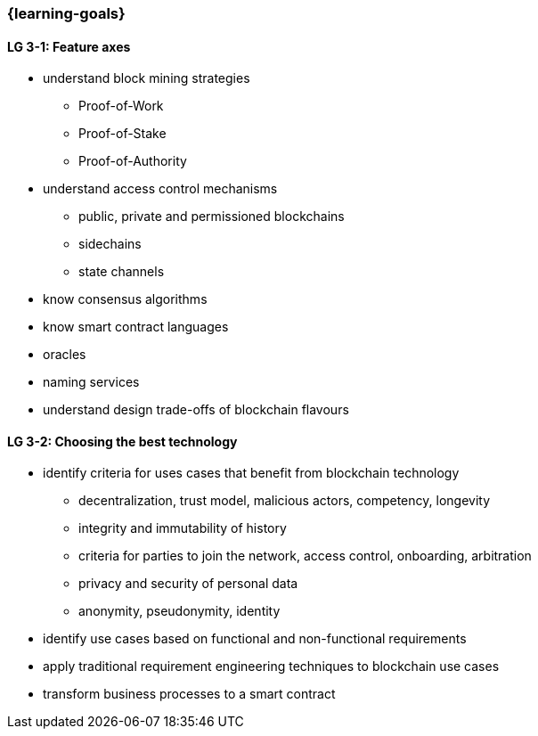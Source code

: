 === {learning-goals}

// tag::DE[]
// end::DE[]

// tag::EN[]
[[LG-3-1]]
==== LG 3-1: Feature axes

* understand block mining strategies
** Proof-of-Work
** Proof-of-Stake
** Proof-of-Authority
* understand access control mechanisms
** public, private and permissioned blockchains
** sidechains
** state channels
* know consensus algorithms
* know smart contract languages
* oracles
* naming services
* understand design trade-offs of blockchain flavours

[[LG-3-2]]
==== LG 3-2: Choosing the best technology

* identify criteria for uses cases that benefit from blockchain technology
** decentralization, trust model, malicious actors, competency, longevity
** integrity and immutability of history
** criteria for parties to join the network, access control, onboarding, arbitration
** privacy and security of personal data
** anonymity, pseudonymity, identity
* identify use cases based on functional and non-functional requirements
* apply traditional requirement engineering techniques to blockchain use cases
* transform business processes to a smart contract
// end::EN[]
